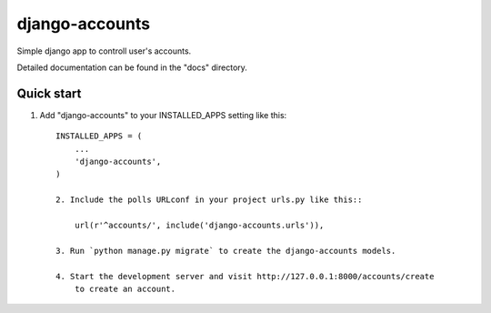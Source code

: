 =====
django-accounts
=====

Simple django app to controll user's accounts.

Detailed documentation can be found in the "docs" directory.

Quick start
-----------

1. Add "django-accounts" to your INSTALLED_APPS setting like this::

    INSTALLED_APPS = (
        ...
        'django-accounts',
    )

    2. Include the polls URLconf in your project urls.py like this::

        url(r'^accounts/', include('django-accounts.urls')),

    3. Run `python manage.py migrate` to create the django-accounts models.

    4. Start the development server and visit http://127.0.0.1:8000/accounts/create
        to create an account.
